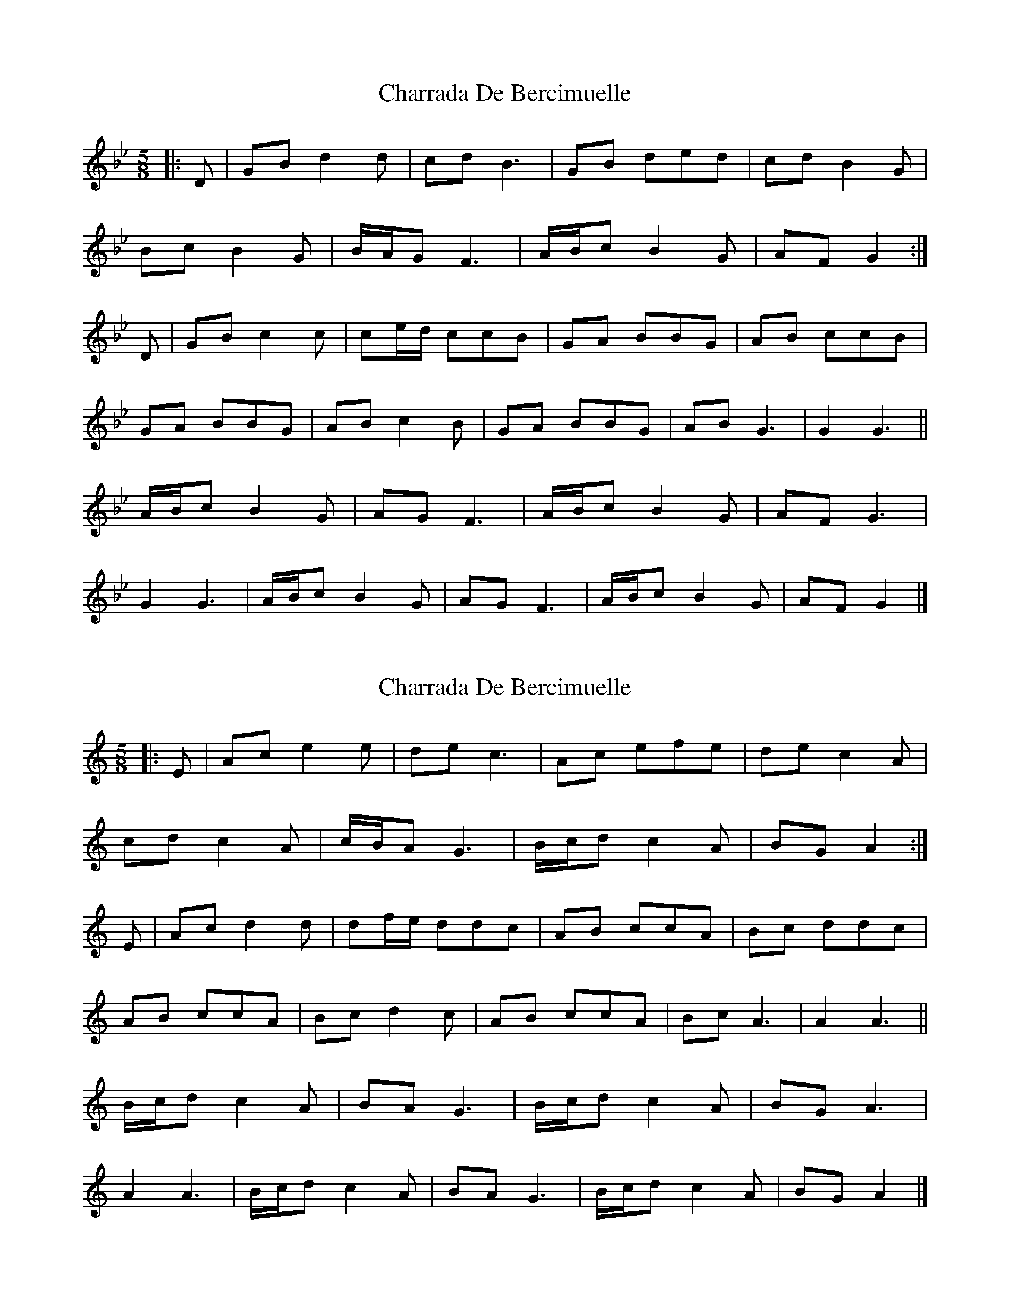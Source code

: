 X: 1
T: Charrada De Bercimuelle
Z: ceolachan
S: https://thesession.org/tunes/12627#setting21243
R: three-two
M: 3/2
L: 1/8
K: Gmin
M: 5/8
|: D |GB d2 d | cd B3 | GB ded | cd B2 G |
Bc B2 G | B/A/G F3 | A/B/c B2 G | AF G2 :|
D |GB c2 c | ce/d/ ccB | GA BBG | AB ccB |
GA BBG | AB c2 B | GA BBG | AB G3 | G2 G3 ||
A/B/c B2 G | AG F3 | A/B/c B2 G | AF G3 |
G2 G3 | A/B/c B2 G | AG F3 | A/B/c B2 G | AF G2 |]
X: 2
T: Charrada De Bercimuelle
Z: ceolachan
S: https://thesession.org/tunes/12627#setting21244
R: three-two
M: 3/2
L: 1/8
K: Amin
M: 5/8
|: E |Ac e2 e | de c3 | Ac efe | de c2 A |
cd c2 A | c/B/A G3 | B/c/d c2 A | BG A2 :|
E |Ac d2 d | df/e/ ddc | AB ccA | Bc ddc |
AB ccA | Bc d2 c | AB ccA | Bc A3 | A2 A3 ||
B/c/d c2 A | BA G3 | B/c/d c2 A | BG A3 |
A2 A3 | B/c/d c2 A | BA G3 | B/c/d c2 A | BG A2 |]
X: 3
T: Charrada De Bercimuelle
Z: ceolachan
S: https://thesession.org/tunes/12627#setting21246
R: three-two
M: 3/2
L: 1/8
K: Bmin
M: 5/8
|: F |Bd f2 f | ef d3 | Bd fgf | ef d2 B |
de d2 B | d/c/B A3 | c/d/e d2 B | cA B2 :|
F |Bd e2 e | eg/f/ eed | Bc ddB | cd eed |
Bc ddB | cd e2 d | Bc ddB | cd B3 | B2 B3 ||
c/d/e d2 B | cB A3 | c/d/e d2 B | cA B3 |
B2 B3 | c/d/e d2 B | cB A3 | c/d/e d2 B | cA B2 |]
X: 4
T: Charrada De Bercimuelle
Z: duby
S: https://thesession.org/tunes/12627#setting25808
R: three-two
M: 3/2
L: 1/8
K: Amin
M: 5/8
Ac eze | de c3 | Ac efe | de c3 |
B/c/d c2A | BA G3 | B/c/d c2A | Bc A3 :|
A2 cdz | e2 d2c | AB c2A | Bc d2c |
AB c2A | Bc d2c | AB c2A | Bc A3 | A2 A3 ||
|: B/c/d c2A | BA G3 | B/c/d c2A | Bc A3 | A2 A3 :|
